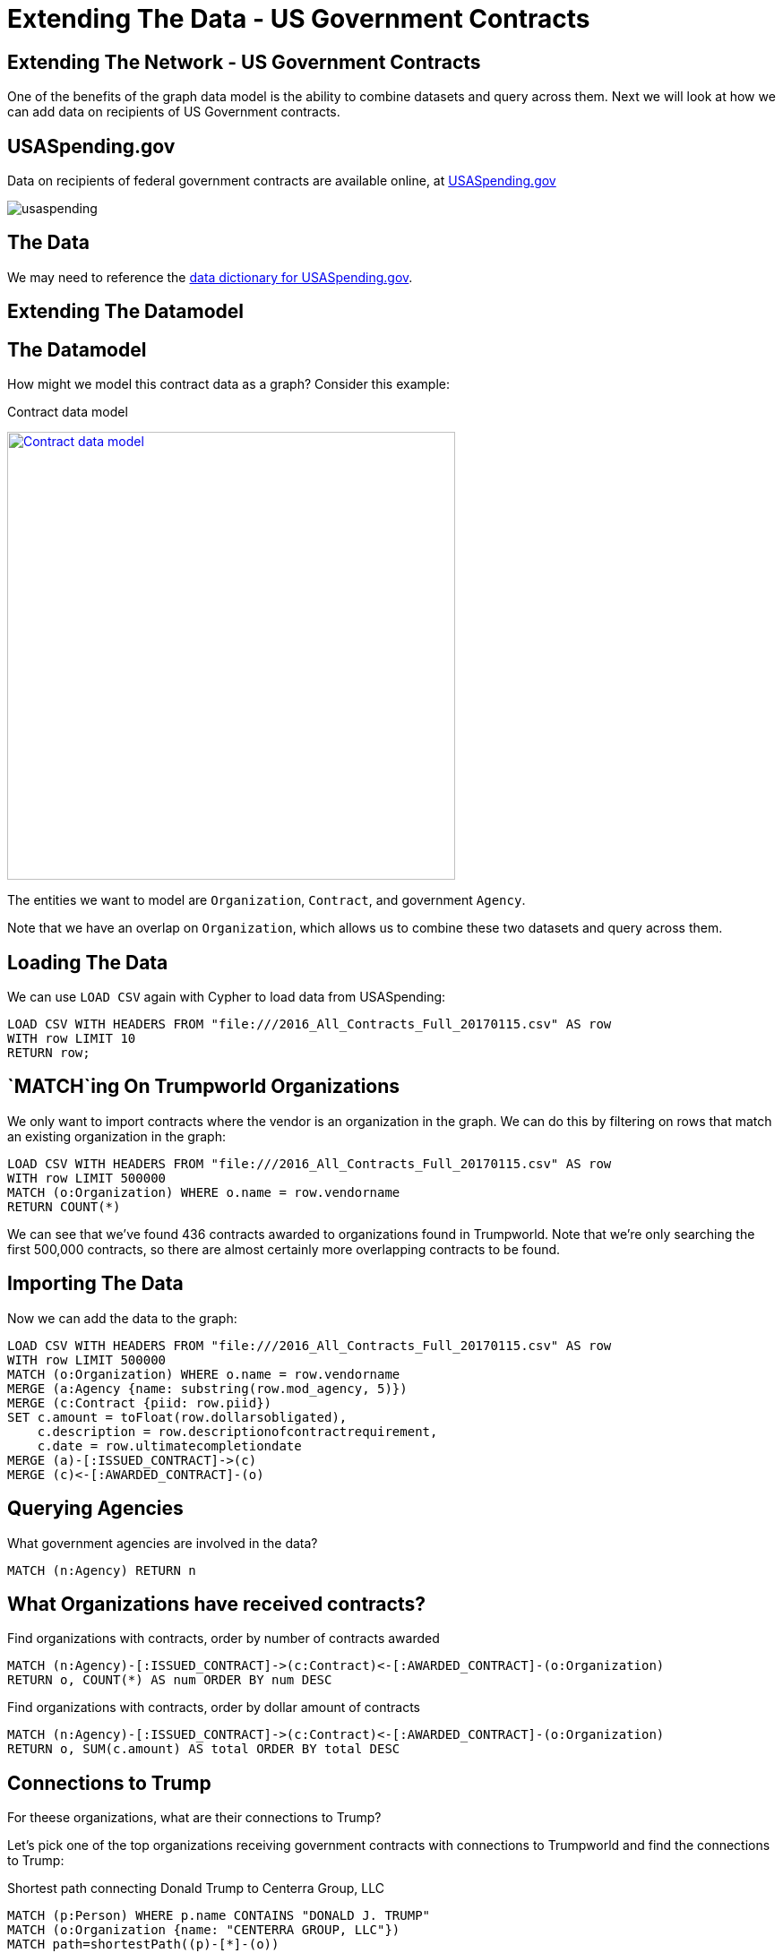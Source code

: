= Extending The Data - US Government Contracts

== Extending The Network - US Government Contracts

One of the benefits of the graph data model is the ability to combine datasets and query across them. Next we will look at how we can add data on recipients of US Government contracts.


== USASpending.gov

Data on recipients of federal government contracts are available online, at https://www.usaspending.gov/Pages/Default.aspx[USASpending.gov] 

image:{img}/usaspending.png[]

== The Data


We may need to reference the https://www.usaspending.gov/DownloadCenter/Documents/USAspending.govDownloadsDataDictionary.pdf[data dictionary for USASpending.gov].

== Extending The Datamodel


== The Datamodel

How might we model this contract data as a graph? Consider this example:

.Contract data model
image:{img}/contract_datamodel.png[
"Contract data model",width=500,
link="{img}/datamodel.png"]

The entities we want to model are `Organization`, `Contract`, and government `Agency`. 

Note that we have an overlap on `Organization`, which allows us to combine these two datasets and query across them.

== Loading The Data

We can use `LOAD CSV` again with Cypher to load data from USASpending:

[source,cypher]
----
LOAD CSV WITH HEADERS FROM "file:///2016_All_Contracts_Full_20170115.csv" AS row 
WITH row LIMIT 10
RETURN row;
----

== `MATCH`ing On Trumpworld Organizations

We only want to import contracts where the vendor is an organization in the graph. We can do this by filtering on rows that match an existing organization in the graph:

[source,cypher]
----
LOAD CSV WITH HEADERS FROM "file:///2016_All_Contracts_Full_20170115.csv" AS row 
WITH row LIMIT 500000
MATCH (o:Organization) WHERE o.name = row.vendorname
RETURN COUNT(*)
----

We can see that we've found 436 contracts awarded to organizations found in Trumpworld. Note that we're only searching the first 500,000 contracts, so there are almost certainly more overlapping contracts to be found.

== Importing The Data

Now we can add the data to the graph:

[source,cypher]
----
LOAD CSV WITH HEADERS FROM "file:///2016_All_Contracts_Full_20170115.csv" AS row 
WITH row LIMIT 500000
MATCH (o:Organization) WHERE o.name = row.vendorname
MERGE (a:Agency {name: substring(row.mod_agency, 5)})
MERGE (c:Contract {piid: row.piid})
SET c.amount = toFloat(row.dollarsobligated),
    c.description = row.descriptionofcontractrequirement,
    c.date = row.ultimatecompletiondate
MERGE (a)-[:ISSUED_CONTRACT]->(c)
MERGE (c)<-[:AWARDED_CONTRACT]-(o)
----

== Querying Agencies

What government agencies are involved in the data?

[source,cypher]
----
MATCH (n:Agency) RETURN n
----

== What Organizations have received contracts?

.Find organizations with contracts, order by number of contracts awarded
[source,cypher]
----
MATCH (n:Agency)-[:ISSUED_CONTRACT]->(c:Contract)<-[:AWARDED_CONTRACT]-(o:Organization)
RETURN o, COUNT(*) AS num ORDER BY num DESC
----

.Find organizations with contracts, order by dollar amount of contracts
[source,cypher]
----
MATCH (n:Agency)-[:ISSUED_CONTRACT]->(c:Contract)<-[:AWARDED_CONTRACT]-(o:Organization)
RETURN o, SUM(c.amount) AS total ORDER BY total DESC
----

== Connections to Trump

For theese organizations, what are their connections to Trump?

Let's pick one of the top organizations receiving government contracts with connections to Trumpworld and find the connections to Trump:

.Shortest path connecting Donald Trump to Centerra Group, LLC
[source,cypher]
----
MATCH (p:Person) WHERE p.name CONTAINS "DONALD J. TRUMP"
MATCH (o:Organization {name: "CENTERRA GROUP, LLC"})
MATCH path=shortestPath((p)-[*]-(o))
RETURN path
----


== Direct Connections

.Are there any direct connections from Trump to Organizations receiving government contracts?
[source,cypher]
----
MATCH (p:Person) WHERE p.name CONTAINS "DONALD J. TRUMP"
MATCH (p)-[]-(o:Organization)-[:AWARDED_CONTRACT]->(c:Contract),
      (c)<-[:ISSUED_CONTRACT]-(a:Agency)
RETURN *
----

